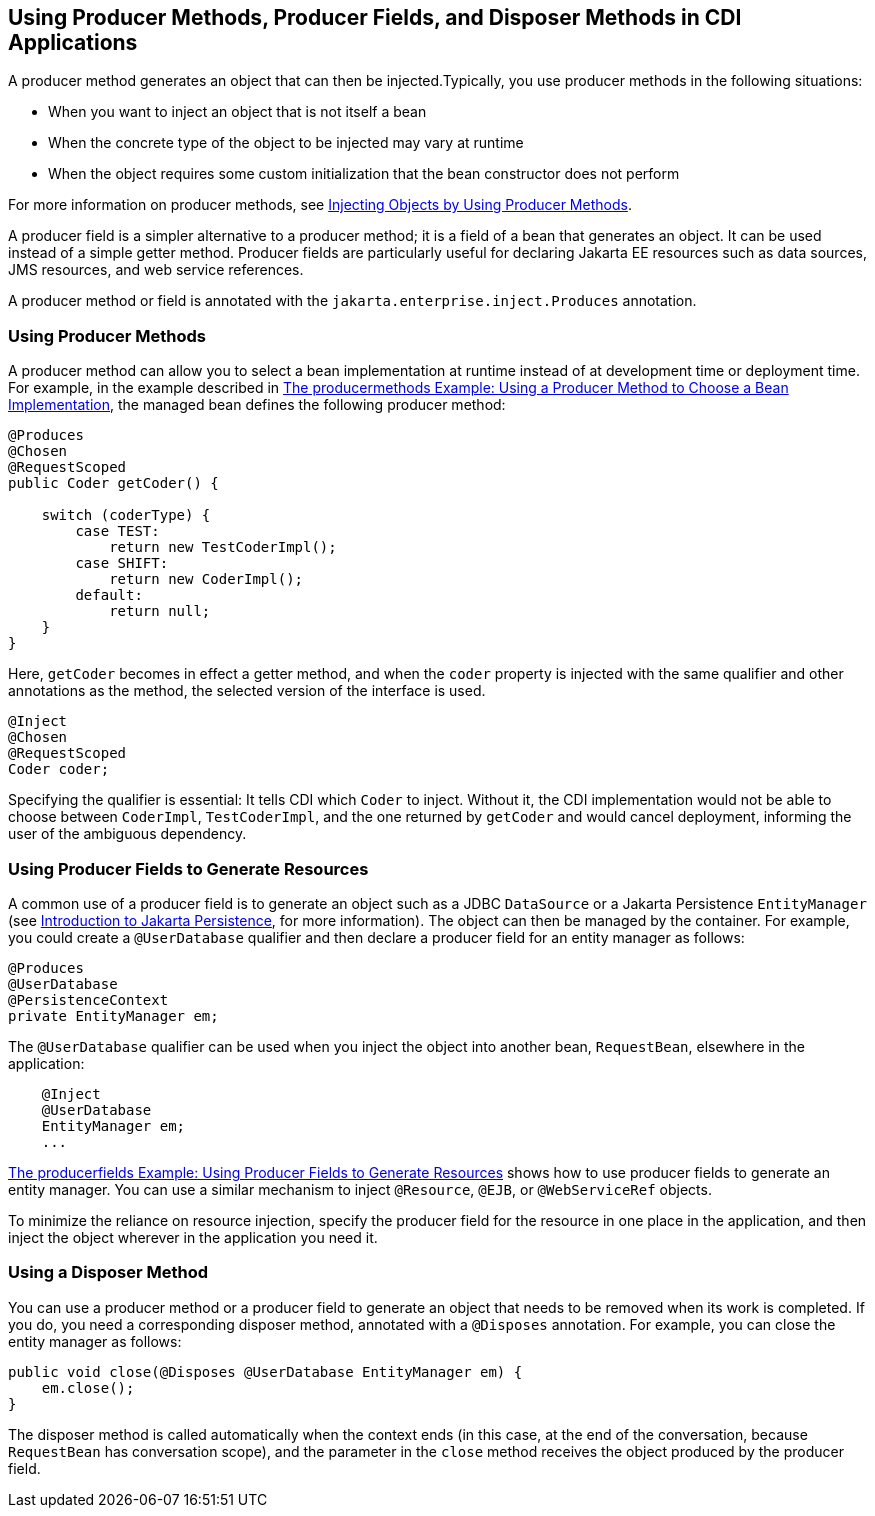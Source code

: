 == Using Producer Methods, Producer Fields, and Disposer Methods in CDI Applications

A producer method generates an object that can then be injected.Typically, you use producer methods in the following situations:

* When you want to inject an object that is not itself a bean

* When the concrete type of the object to be injected may vary at runtime

* When the object requires some custom initialization that the bean constructor does not perform

For more information on producer methods, see xref:cdi-basic/cdi-basic.adoc#_injecting_objects_by_using_producer_methods[Injecting Objects by Using Producer Methods].

A producer field is a simpler alternative to a producer method; it is a field of a bean that generates an object.
It can be used instead of a simple getter method.
Producer fields are particularly useful for declaring Jakarta EE resources such as data sources, JMS resources, and web service references.

A producer method or field is annotated with the `jakarta.enterprise.inject.Produces` annotation.

=== Using Producer Methods

A producer method can allow you to select a bean implementation at runtime instead of at development time or deployment time.
For example, in the example described in xref:cdi-adv-examples/cdi-adv-examples.adoc#_the_producermethods_example_using_a_producer_method_to_choose_a_bean_implementation[The producermethods Example: Using a Producer Method to Choose a Bean Implementation], the managed bean defines the following producer method:

[source,java]
----
@Produces
@Chosen
@RequestScoped
public Coder getCoder() {

    switch (coderType) {
        case TEST:
            return new TestCoderImpl();
        case SHIFT:
            return new CoderImpl();
        default:
            return null;
    }
}
----

Here, `getCoder` becomes in effect a getter method, and when the `coder` property is injected with the same qualifier and other annotations as the method, the selected version of the interface is used.

[source,java]
----
@Inject
@Chosen
@RequestScoped
Coder coder;
----

Specifying the qualifier is essential: It tells CDI which `Coder` to inject.
Without it, the CDI implementation would not be able to choose between `CoderImpl`, `TestCoderImpl`, and the one returned by `getCoder` and would cancel deployment, informing the user of the ambiguous dependency.

=== Using Producer Fields to Generate Resources

A common use of a producer field is to generate an object such as a JDBC `DataSource` or a Jakarta Persistence `EntityManager` (see xref:persist:persistence-intro/persistence-intro.adoc#_introduction_to_jakarta_persistence[Introduction to Jakarta Persistence], for more information).
The object can then be managed by the container.
For example, you could create a `@UserDatabase` qualifier and then declare a producer field for an entity manager as follows:

[source,java]
----
@Produces
@UserDatabase
@PersistenceContext
private EntityManager em;
----

The `@UserDatabase` qualifier can be used when you inject the object into another bean, `RequestBean`, elsewhere in the application:

[source,java]
----
    @Inject
    @UserDatabase
    EntityManager em;
    ...
----

xref:cdi-adv-examples/cdi-adv-examples.adoc#_the_producerfields_example_using_producer_fields_to_generate_resources[The producerfields Example: Using Producer Fields to Generate Resources] shows how to use producer fields to generate an entity manager.
You can use a similar mechanism to inject `@Resource`, `@EJB`, or `@WebServiceRef` objects.

To minimize the reliance on resource injection, specify the producer field for the resource in one place in the application, and then inject the object wherever in the application you need it.

=== Using a Disposer Method

You can use a producer method or a producer field to generate an object that needs to be removed when its work is completed.
If you do, you need a corresponding disposer method, annotated with a `@Disposes` annotation.
For example, you can close the entity manager as follows:

[source,java]
----
public void close(@Disposes @UserDatabase EntityManager em) {
    em.close();
}
----

The disposer method is called automatically when the context ends (in this case, at the end of the conversation, because `RequestBean` has conversation scope), and the parameter in the `close` method receives the object produced by the producer field.
